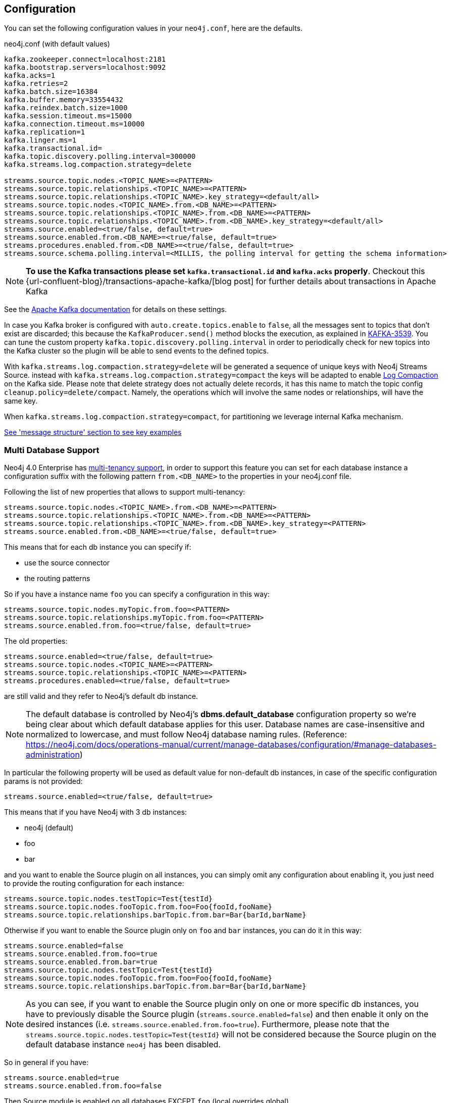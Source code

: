 == Configuration

You can set the following configuration values in your `neo4j.conf`, here are the defaults.

.neo4j.conf (with default values)
[source]
----
kafka.zookeeper.connect=localhost:2181
kafka.bootstrap.servers=localhost:9092
kafka.acks=1
kafka.retries=2
kafka.batch.size=16384
kafka.buffer.memory=33554432
kafka.reindex.batch.size=1000
kafka.session.timeout.ms=15000
kafka.connection.timeout.ms=10000
kafka.replication=1
kafka.linger.ms=1
kafka.transactional.id=
kafka.topic.discovery.polling.interval=300000
kafka.streams.log.compaction.strategy=delete

streams.source.topic.nodes.<TOPIC_NAME>=<PATTERN>
streams.source.topic.relationships.<TOPIC_NAME>=<PATTERN>
streams.source.topic.relationships.<TOPIC_NAME>.key_strategy=<default/all>
streams.source.topic.nodes.<TOPIC_NAME>.from.<DB_NAME>=<PATTERN>
streams.source.topic.relationships.<TOPIC_NAME>.from.<DB_NAME>=<PATTERN>
streams.source.topic.relationships.<TOPIC_NAME>.from.<DB_NAME>.key_strategy=<default/all>
streams.source.enabled=<true/false, default=true>
streams.source.enabled.from.<DB_NAME>=<true/false, default=true>
streams.procedures.enabled.from.<DB_NAME>=<true/false, default=true>
streams.source.schema.polling.interval=<MILLIS, the polling interval for getting the schema information>
----

[NOTE]
====
**To use the Kafka transactions please set `kafka.transactional.id` and `kafka.acks` properly**.
Checkout this {url-confluent-blog}/transactions-apache-kafka/[blog post] for further details about transactions in Apache Kafka
====

See the https://kafka.apache.org/documentation/#brokerconfigs[Apache Kafka documentation] for details on these settings.

In case you Kafka broker is configured with `auto.create.topics.enable` to `false`,
all the messages sent to topics that don't exist are discarded;
this because the `KafkaProducer.send()` method blocks the execution, as explained in https://issues.apache.org/jira/browse/KAFKA-3539[KAFKA-3539].
You can tune the custom property `kafka.topic.discovery.polling.interval` in order to
periodically check for new topics into the Kafka cluster so the plugin will be able
to send events to the defined topics.


With `kafka.streams.log.compaction.strategy=delete` will be generated a sequence of unique keys with Neo4j Streams Source.
instead with `kafka.streams.log.compaction.strategy=compact` the keys will be adapted to enable
https://kafka.apache.org/documentation.html#compaction[Log Compaction] on the Kafka side.
Please note that delete strategy does not actually delete records, it has this name  to match the topic config `cleanup.policy=delete/compact`.
Namely, the operations which will involve the same nodes or relationships, will have the same key.

When `kafka.streams.log.compaction.strategy=compact`, for partitioning we leverage internal Kafka mechanism.

xref:message-structure.adoc[See 'message structure' section to see key examples]

=== Multi Database Support

Neo4j 4.0 Enterprise has https://neo4j.com/docs/operations-manual/4.0/manage-databases/[multi-tenancy support],
in order to support this feature you can set for each database instance a configuration suffix with the following pattern
`from.<DB_NAME>` to the properties in your neo4j.conf file.

Following the list of new properties that allows to support multi-tenancy:

[source]
----
streams.source.topic.nodes.<TOPIC_NAME>.from.<DB_NAME>=<PATTERN>
streams.source.topic.relationships.<TOPIC_NAME>.from.<DB_NAME>=<PATTERN>
streams.source.topic.relationships.<TOPIC_NAME>.from.<DB_NAME>.key_strategy=<PATTERN>
streams.source.enabled.from.<DB_NAME>=<true/false, default=true>
----

This means that for each db instance you can specify if:

* use the source connector
* the routing patterns

So if you have a instance name `foo` you can specify a configuration in this way:

[source]
----
streams.source.topic.nodes.myTopic.from.foo=<PATTERN>
streams.source.topic.relationships.myTopic.from.foo=<PATTERN>
streams.source.enabled.from.foo=<true/false, default=true>
----

The old properties:

[source]
----
streams.source.enabled=<true/false, default=true>
streams.source.topic.nodes.<TOPIC_NAME>=<PATTERN>
streams.source.topic.relationships.<TOPIC_NAME>=<PATTERN>
streams.procedures.enabled=<true/false, default=true>
----

are still valid and they refer to Neo4j's default db instance.

[NOTE]
====
The default database is controlled by Neo4j's *dbms.default_database* configuration property so we're being clear about
which default database applies for this user.
Database names are case-insensitive and normalized to lowercase, and must follow Neo4j database naming rules.
(Reference: https://neo4j.com/docs/operations-manual/current/manage-databases/configuration/#manage-databases-administration)
====

In particular the following property will be used as default value
for non-default db instances, in case of the specific configuration params is not provided:

[source]
----
streams.source.enabled=<true/false, default=true>
----

This means that if you have Neo4j with 3 db instances:

* neo4j (default)
* foo
* bar

and you want to enable the Source plugin on all instances,
you can simply omit any configuration about enabling it, you just need to provide the routing configuration for each instance:

[source]
----
streams.source.topic.nodes.testTopic=Test{testId}
streams.source.topic.nodes.fooTopic.from.foo=Foo{fooId,fooName}
streams.source.topic.relationships.barTopic.from.bar=Bar{barId,barName}
----

Otherwise if you want to enable the Source plugin only on `foo` and `bar` instances,
you can do it in this way:

[source]
----
streams.source.enabled=false
streams.source.enabled.from.foo=true
streams.source.enabled.from.bar=true
streams.source.topic.nodes.testTopic=Test{testId}
streams.source.topic.nodes.fooTopic.from.foo=Foo{fooId,fooName}
streams.source.topic.relationships.barTopic.from.bar=Bar{barId,barName}
----

[NOTE]
====
As you can see, if you want to enable the Source plugin only on one or more specific db instances, you have to previously
disable the Source plugin (`streams.source.enabled=false`) and then enable it only on the desired instances (i.e. `streams.source.enabled.from.foo=true`).
Furthermore, please note that the `streams.source.topic.nodes.testTopic=Test{testId}` will not be considered because the Source plugin on the default database instance `neo4j` has been disabled.
====

So in general if you have:

[source]
----
streams.source.enabled=true
streams.source.enabled.from.foo=false
----

Then Source module is enabled on all databases EXCEPT `foo` (local overrides global)

[NOTE]
====
For example purposes only, imagine a situation like the following:

You have a Neo4j instance, without Neo4j Streams installed, where a database "testdb" was created and populated.
You decide to install the Neo4j Streams plugin because we want to have also our graph data into Kafka.
So you add the following configuration:

[source]
----
kafka.zookeeper.connect=localhost:2181
kafka.bootstrap.servers=localhost:9092
streams.source.enabled=true
streams.sink.enabled=false
streams.procedures.enabled=true
streams.source.topic.nodes.topicTest.from.testdb=Test{*}
----

Doing so you expect to reflect all the created/updated nodes with label `Test` into the topic `topicTest`.
What actually happens is:

- all the nodes and relationship inserted before the Kafka setup, are reflected into a topic called "testdb" which is created by default with the database name.
- all the created/updated nodes with label `Test`, after the Kafka setup, are reflected into the configured topic `topicTest`.

The second point happens because, since the database "testdb" is already populated, by enabling the Source module (`streams.source.enabled=true`) the plugin will create a default topic with the same name as the database name, and it will reflect all the "testdb" data into it.

If you want to turn off this default behaviour you have to disable the "generic" Source module and enable it just for the
database you are interested of:

[source]
----
kafka.zookeeper.connect=localhost:2181
kafka.bootstrap.servers=localhost:9092
streams.source.enabled=false
streams.sink.enabled=false
streams.procedures.enabled=true
streams.source.enabled.from.test1=true
streams.source.topic.nodes.topicTest.from.testdb=Test{*}
----

====


